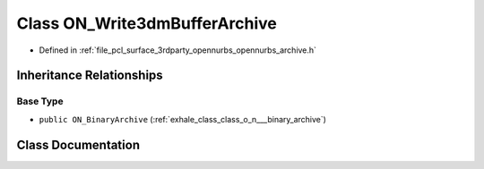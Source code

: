 .. _exhale_class_class_o_n___write3dm_buffer_archive:

Class ON_Write3dmBufferArchive
==============================

- Defined in :ref:`file_pcl_surface_3rdparty_opennurbs_opennurbs_archive.h`


Inheritance Relationships
-------------------------

Base Type
*********

- ``public ON_BinaryArchive`` (:ref:`exhale_class_class_o_n___binary_archive`)


Class Documentation
-------------------


.. doxygenclass:: ON_Write3dmBufferArchive
   :members:
   :protected-members:
   :undoc-members: